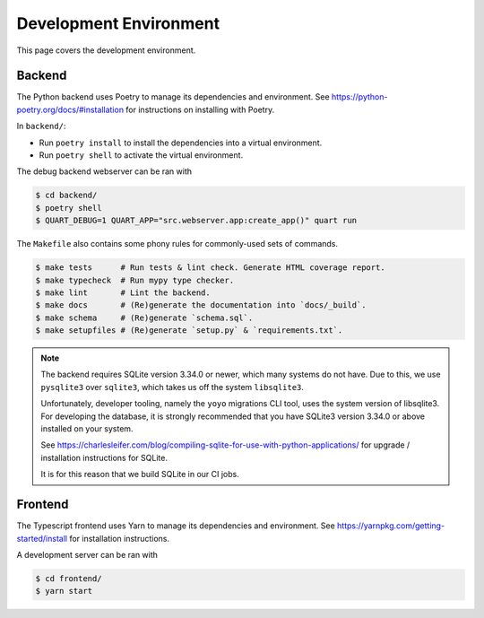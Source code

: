 .. _environment:

Development Environment
=======================

This page covers the development environment.

Backend
-------

The Python backend uses Poetry to manage its dependencies and environment.
See https://python-poetry.org/docs/#installation for instructions on installing
with Poetry.

In ``backend/``:

- Run ``poetry install`` to install the dependencies into a virtual environment.
- Run ``poetry shell`` to activate the virtual environment.

The debug backend webserver can be ran with

.. code-block:: sh

   $ cd backend/
   $ poetry shell
   $ QUART_DEBUG=1 QUART_APP="src.webserver.app:create_app()" quart run

The ``Makefile`` also contains some phony rules for commonly-used sets of
commands.

.. code-block:: sh

   $ make tests      # Run tests & lint check. Generate HTML coverage report.
   $ make typecheck  # Run mypy type checker.
   $ make lint       # Lint the backend.
   $ make docs       # (Re)generate the documentation into `docs/_build`.
   $ make schema     # (Re)generate `schema.sql`.
   $ make setupfiles # (Re)generate `setup.py` & `requirements.txt`.

.. note::

   The backend requires SQLite version 3.34.0 or newer, which many systems do
   not have. Due to this, we use ``pysqlite3`` over ``sqlite3``, which takes us
   off the system ``libsqlite3``.

   Unfortunately, developer tooling, namely the ``yoyo`` migrations CLI tool,
   uses the system version of libsqlite3. For developing the database, it is
   strongly recommended that you have SQLite3 version 3.34.0 or above installed
   on your system.

   See https://charlesleifer.com/blog/compiling-sqlite-for-use-with-python-applications/
   for upgrade / installation instructions for SQLite.

   It is for this reason that we build SQLite in our CI jobs.

Frontend
--------

The Typescript frontend uses Yarn to manage its dependencies and
environment. See https://yarnpkg.com/getting-started/install for installation
instructions.

A development server can be ran with

.. code-block:: sh

   $ cd frontend/
   $ yarn start
